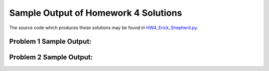 =====================================
Sample Output of Homework 4 Solutions
=====================================

The source code which produces these solutions may be found in HW4_Erick_Shepherd.py_.

    .. _HW4_Erick_Shepherd.py: https://github.com/ErickShepherd/UMBC_PHYS220/blob/master/Solutions/Assignment%2004%20-%20Homework%204/HW3_Erick_Shepherd.py

Problem 1 Sample Output:
========================

.. image:: https://github.com/ErickShepherd/UMBC_PHYS220/blob/master/Solutions/Assignment%2004%20-%20Homework%204/Sample%20Output/Problem%201.png
   :width: 40pt
    
Problem 2 Sample Output:
========================

.. image:: https://github.com/ErickShepherd/UMBC_PHYS220/blob/master/Solutions/Assignment%2004%20-%20Homework%204/Sample%20Output/Problem%202.png
   :width: 40pt
